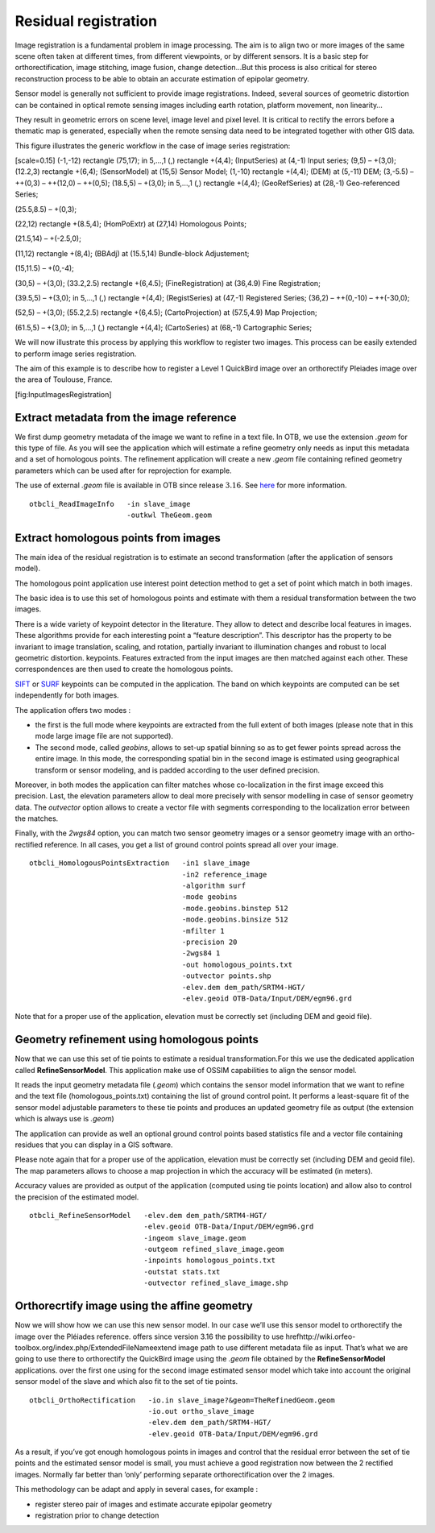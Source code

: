 Residual registration
---------------------

Image registration is a fundamental problem in image processing. The aim
is to align two or more images of the same scene often taken at
different times, from different viewpoints, or by different sensors. It
is a basic step for orthorectification, image stitching, image fusion,
change detection…But this process is also critical for stereo
reconstruction process to be able to obtain an accurate estimation of
epipolar geometry.

Sensor model is generally not sufficient to provide image registrations.
Indeed, several sources of geometric distortion can be contained in
optical remote sensing images including earth rotation, platform
movement, non linearity…

They result in geometric errors on scene level, image level and pixel
level. It is critical to rectify the errors before a thematic map is
generated, especially when the remote sensing data need to be integrated
together with other GIS data.

This figure illustrates the generic workflow in the case of image series
registration:

[scale=0.15] (-1,-12) rectangle (75,17); in 5,...,1 (,) rectangle
+(4,4); (InputSeries) at (4,-1) Input series; (9,5) – +(3,0); (12.2,3)
rectangle +(6,4); (SensorModel) at (15,5) Sensor Model; (1,-10)
rectangle +(4,4); (DEM) at (5,-11) DEM; (3,-5.5) – ++(0,3) – ++(12,0) –
++(0,5); (18.5,5) – +(3,0); in 5,...,1 (,) rectangle +(4,4);
(GeoRefSeries) at (28,-1) Geo-referenced Series;

(25.5,8.5) – +(0,3);

(22,12) rectangle +(8.5,4); (HomPoExtr) at (27,14) Homologous Points;

(21.5,14) – +(-2.5,0);

(11,12) rectangle +(8,4); (BBAdj) at (15.5,14) Bundle-block Adjustement;

(15,11.5) – +(0,-4);

(30,5) – +(3,0); (33.2,2.5) rectangle +(6,4.5); (FineRegistration) at
(36,4.9) Fine Registration;

(39.5,5) – +(3,0); in 5,...,1 (,) rectangle +(4,4); (RegistSeries) at
(47,-1) Registered Series; (36,2) – ++(0,-10) – ++(-30,0);

(52,5) – +(3,0); (55.2,2.5) rectangle +(6,4.5); (CartoProjection) at
(57.5,4.9) Map Projection;

(61.5,5) – +(3,0); in 5,...,1 (,) rectangle +(4,4); (CartoSeries) at
(68,-1) Cartographic Series;

We will now illustrate this process by applying this workflow to
register two images. This process can be easily extended to perform
image series registration.

The aim of this example is to describe how to register a Level 1
QuickBird image over an orthorectify Pleiades image over the area of
Toulouse, France.

|image| |image| [fig:InputImagesRegistration]

Extract metadata from the image reference
~~~~~~~~~~~~~~~~~~~~~~~~~~~~~~~~~~~~~~~~~

We first dump geometry metadata of the image we want to refine in a text
file. In OTB, we use the extension *.geom* for this type of file. As you
will see the application which will estimate a refine geometry only
needs as input this metadata and a set of homologous points. The
refinement application will create a new *.geom* file containing refined
geometry parameters which can be used after for reprojection for
example.

The use of external *.geom* file is available in OTB since release
:math:`3.16`. See
`here <http://wiki.orfeo-toolbox.org/index.php/ExtendedFileName>`__ for
more information.

::


    otbcli_ReadImageInfo   -in slave_image
                           -outkwl TheGeom.geom

Extract homologous points from images
~~~~~~~~~~~~~~~~~~~~~~~~~~~~~~~~~~~~~

The main idea of the residual registration is to estimate an second
transformation (after the application of sensors model).

The homologous point application use interest point detection method to
get a set of point which match in both images.

The basic idea is to use this set of homologous points and estimate with
them a residual transformation between the two images.

There is a wide variety of keypoint detector in the literature. They
allow to detect and describe local features in images. These algorithms
provide for each interesting point a “feature description”. This
descriptor has the property to be invariant to image translation,
scaling, and rotation, partially invariant to illumination changes and
robust to local geometric distortion. keypoints. Features extracted from
the input images are then matched against each other. These
correspondences are then used to create the homologous points.

`SIFT <http://en.wikipedia.org/wiki/Scale-invariant_feature_transform>`__
or `SURF <http://en.wikipedia.org/wiki/SURF>`__ keypoints can be
computed in the application. The band on which keypoints are computed
can be set independently for both images.

The application offers two modes :

-  the first is the full mode where keypoints are extracted from the
   full extent of both images (please note that in this mode large image
   file are not supported).

-  The second mode, called *geobins*, allows to set-up spatial binning
   so as to get fewer points spread across the entire image. In this
   mode, the corresponding spatial bin in the second image is estimated
   using geographical transform or sensor modeling, and is padded
   according to the user defined precision.

Moreover, in both modes the application can filter matches whose
co-localization in the first image exceed this precision. Last, the
elevation parameters allow to deal more precisely with sensor modelling
in case of sensor geometry data. The *outvector* option allows to create
a vector file with segments corresponding to the localization error
between the matches.

Finally, with the *2wgs84* option, you can match two sensor geometry
images or a sensor geometry image with an ortho-rectified reference. In
all cases, you get a list of ground control points spread all over your
image.

::



    otbcli_HomologousPointsExtraction   -in1 slave_image
                                        -in2 reference_image
                                        -algorithm surf
                                        -mode geobins
                                        -mode.geobins.binstep 512
                                        -mode.geobins.binsize 512
                                        -mfilter 1
                                        -precision 20
                                        -2wgs84 1
                                        -out homologous_points.txt
                                        -outvector points.shp
                                        -elev.dem dem_path/SRTM4-HGT/
                                        -elev.geoid OTB-Data/Input/DEM/egm96.grd

Note that for a proper use of the application, elevation must be
correctly set (including DEM and geoid file).

Geometry refinement using homologous points
~~~~~~~~~~~~~~~~~~~~~~~~~~~~~~~~~~~~~~~~~~~

Now that we can use this set of tie points to estimate a residual
transformation.For this we use the dedicated application called
**RefineSensorModel**. This application make use of OSSIM capabilities
to align the sensor model.

It reads the input geometry metadata file (*.geom*) which contains the
sensor model information that we want to refine and the text file
(homologous\_points.txt) containing the list of ground control point. It
performs a least-square fit of the sensor model adjustable parameters to
these tie points and produces an updated geometry file as output (the
extension which is always use is *.geom*)

The application can provide as well an optional ground control points
based statistics file and a vector file containing residues that you can
display in a GIS software.

Please note again that for a proper use of the application, elevation
must be correctly set (including DEM and geoid file). The map parameters
allows to choose a map projection in which the accuracy will be
estimated (in meters).

Accuracy values are provided as output of the application (computed
using tie points location) and allow also to control the precision of
the estimated model.

::


    otbcli_RefineSensorModel   -elev.dem dem_path/SRTM4-HGT/
                               -elev.geoid OTB-Data/Input/DEM/egm96.grd
                               -ingeom slave_image.geom
                               -outgeom refined_slave_image.geom
                               -inpoints homologous_points.txt
                               -outstat stats.txt
                               -outvector refined_slave_image.shp

Orthorecrtify image using the affine geometry
~~~~~~~~~~~~~~~~~~~~~~~~~~~~~~~~~~~~~~~~~~~~~

Now we will show how we can use this new sensor model. In our case we’ll
use this sensor model to orthorectify the image over the Pléiades
reference. offers since version 3.16 the possibility to use
hrefhttp://wiki.orfeo-toolbox.org/index.php/ExtendedFileNameextend image
path to use different metadata file as input. That’s what we are going
to use there to orthorectify the QuickBird image using the *.geom* file
obtained by the **RefineSensorModel** applications. over the first one
using for the second image estimated sensor model which take into
account the original sensor model of the slave and which also fit to the
set of tie points.

::


    otbcli_OrthoRectification   -io.in slave_image?&geom=TheRefinedGeom.geom
                                -io.out ortho_slave_image
                                -elev.dem dem_path/SRTM4-HGT/
                                -elev.geoid OTB-Data/Input/DEM/egm96.grd
                         

As a result, if you’ve got enough homologous points in images and
control that the residual error between the set of tie points and the
estimated sensor model is small, you must achieve a good registration
now between the 2 rectified images. Normally far better than ’only’
performing separate orthorectification over the 2 images.

This methodology can be adapt and apply in several cases, for example :

-  register stereo pair of images and estimate accurate epipolar
   geometry

-  registration prior to change detection

.. |image| image:: ../Art/MonteverdiImages/registration_pleiades_ql.png
.. |image| image:: ../Art/MonteverdiImages/registration_quickbird_ql.png
